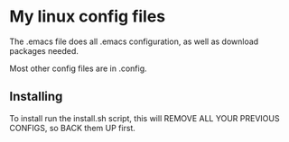 * My linux config files
   The .emacs file does all .emacs configuration, as well as download packages needed. 

   Most other config files are in .config. 
** Installing
   To install run the install.sh script, this will REMOVE ALL YOUR PREVIOUS CONFIGS, so BACK them UP first. 
